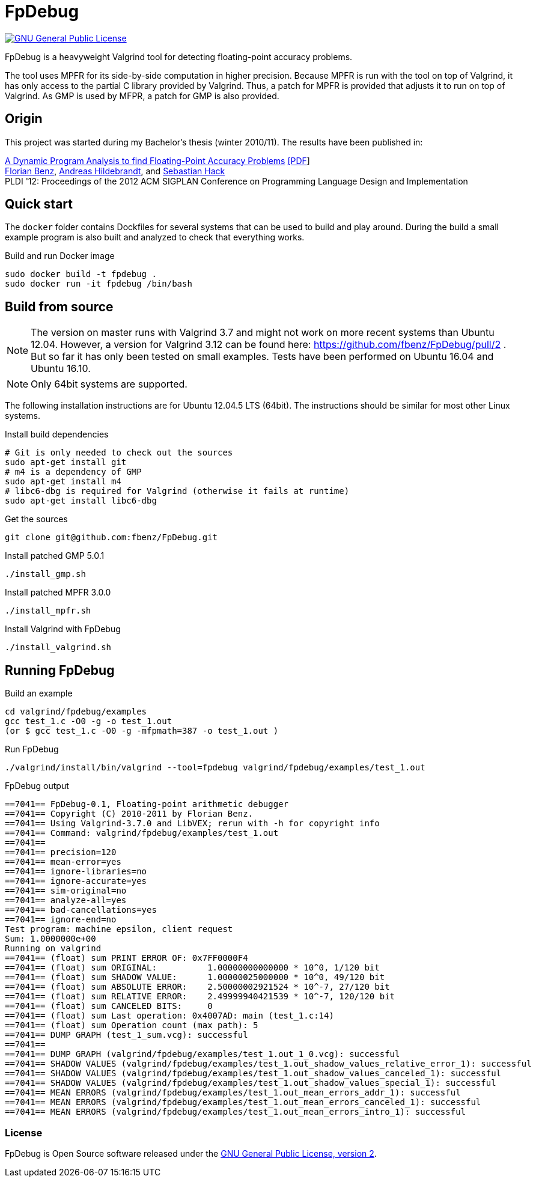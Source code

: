 = FpDebug

link:https://www.gnu.org/licenses/gpl-2.0.html[image:https://img.shields.io/badge/license-GPL2-blue.svg[GNU General Public License, version 2]]

FpDebug  is a heavyweight Valgrind tool for detecting floating-point accuracy problems.

The tool uses MPFR for its side-by-side computation in higher precision.
Because MPFR is run with the tool on top of Valgrind,
it has only access to the partial C library provided by Valgrind.
Thus, a patch for MPFR is provided that adjusts it to run on top of Valgrind.
As GMP is used by MFPR, a patch for GMP is also provided.

== Origin

This project was started during my Bachelor's thesis (winter 2010/11).
The results have been published in:

link:http://dl.acm.org/citation.cfm?id=2254118[A Dynamic Program Analysis to find Floating-Point Accuracy Problems]
link:https://www.fbenz.net/static/pldi12_benz.pdf[[PDF]] +
link:https://www.fbenz.net/[Florian Benz],
link:https://www.bio.informatik.uni-mainz.de/andreas-hildebrandt/[Andreas Hildebrandt], and
link:http://compilers.cs.uni-saarland.de/people/hack/[Sebastian Hack] +
PLDI '12: Proceedings of the 2012 ACM SIGPLAN Conference on Programming Language Design and Implementation

== Quick start

The `docker` folder contains Dockfiles for several systems
that can be used to build and play around.
During the build a small example program is also built and
analyzed to check that everything works.

[source,bash]
.Build and run Docker image
----
sudo docker build -t fpdebug .
sudo docker run -it fpdebug /bin/bash
----

== Build from source

NOTE: The version on master runs with Valgrind 3.7 and might
not work on more recent systems than Ubuntu 12.04.
However, a version for Valgrind 3.12 can be found here:
https://github.com/fbenz/FpDebug/pull/2 .
But so far it has only been tested on small examples.
Tests have been performed on Ubuntu 16.04 and Ubuntu 16.10.

NOTE: Only 64bit systems are supported.

The following installation instructions are for Ubuntu 12.04.5 LTS (64bit).
The instructions should be similar for most other Linux systems.

[source,bash]
.Install build dependencies
----
# Git is only needed to check out the sources
sudo apt-get install git
# m4 is a dependency of GMP
sudo apt-get install m4
# libc6-dbg is required for Valgrind (otherwise it fails at runtime)
sudo apt-get install libc6-dbg
----

[source,bash]
.Get the sources
----
git clone git@github.com:fbenz/FpDebug.git
----

[source,bash]
.Install patched GMP 5.0.1
----
./install_gmp.sh
----

[source,bash]
.Install patched MPFR 3.0.0
----
./install_mpfr.sh
----

[source,bash]
.Install Valgrind with FpDebug
----
./install_valgrind.sh
----

== Running FpDebug

[source,bash]
.Build an example
----
cd valgrind/fpdebug/examples
gcc test_1.c -O0 -g -o test_1.out
(or $ gcc test_1.c -O0 -g -mfpmath=387 -o test_1.out )
----

[source,bash]
.Run FpDebug
----
./valgrind/install/bin/valgrind --tool=fpdebug valgrind/fpdebug/examples/test_1.out
----

[source,bash]
.FpDebug output
----
==7041== FpDebug-0.1, Floating-point arithmetic debugger
==7041== Copyright (C) 2010-2011 by Florian Benz.
==7041== Using Valgrind-3.7.0 and LibVEX; rerun with -h for copyright info
==7041== Command: valgrind/fpdebug/examples/test_1.out
==7041==
==7041== precision=120
==7041== mean-error=yes
==7041== ignore-libraries=no
==7041== ignore-accurate=yes
==7041== sim-original=no
==7041== analyze-all=yes
==7041== bad-cancellations=yes
==7041== ignore-end=no
Test program: machine epsilon, client request
Sum: 1.0000000e+00
Running on valgrind
==7041== (float) sum PRINT ERROR OF: 0x7FF0000F4
==7041== (float) sum ORIGINAL:          1.00000000000000 * 10^0, 1/120 bit
==7041== (float) sum SHADOW VALUE:      1.00000025000000 * 10^0, 49/120 bit
==7041== (float) sum ABSOLUTE ERROR:    2.50000002921524 * 10^-7, 27/120 bit
==7041== (float) sum RELATIVE ERROR:    2.49999940421539 * 10^-7, 120/120 bit
==7041== (float) sum CANCELED BITS:     0
==7041== (float) sum Last operation: 0x4007AD: main (test_1.c:14)
==7041== (float) sum Operation count (max path): 5
==7041== DUMP GRAPH (test_1_sum.vcg): successful
==7041==
==7041== DUMP GRAPH (valgrind/fpdebug/examples/test_1.out_1_0.vcg): successful
==7041== SHADOW VALUES (valgrind/fpdebug/examples/test_1.out_shadow_values_relative_error_1): successful
==7041== SHADOW VALUES (valgrind/fpdebug/examples/test_1.out_shadow_values_canceled_1): successful
==7041== SHADOW VALUES (valgrind/fpdebug/examples/test_1.out_shadow_values_special_1): successful
==7041== MEAN ERRORS (valgrind/fpdebug/examples/test_1.out_mean_errors_addr_1): successful
==7041== MEAN ERRORS (valgrind/fpdebug/examples/test_1.out_mean_errors_canceled_1): successful
==7041== MEAN ERRORS (valgrind/fpdebug/examples/test_1.out_mean_errors_intro_1): successful
----

=== License

FpDebug is Open Source software released under the link:https://www.gnu.org/licenses/gpl-2.0.html[GNU General Public License, version 2].
